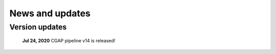 ================
News and updates
================

Version updates
+++++++++++++++

  **Jul 24, 2020**  CGAP pipeline v14 is released!



